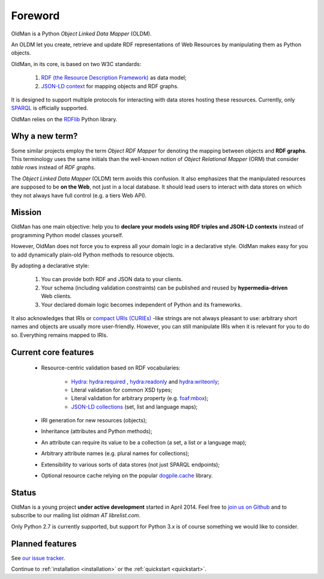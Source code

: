.. _foreword:

========
Foreword
========

OldMan is a Python *Object Linked Data Mapper* (OLDM).

An OLDM let you create, retrieve and update RDF representations of Web Resources by manipulating them
as Python objects.

OldMan, in its core, is based on two W3C standards:

 1. `RDF (the Resource Description Framework) <http://www.w3.org/TR/rdf11-concepts/>`_ as data model;
 2. `JSON-LD context <http://www.w3.org/TR/json-ld/#the-context>`_ for mapping objects and RDF graphs.


It is designed to support multiple protocols for interacting with data stores hosting these resources.
Currently, only `SPARQL <http://www.w3.org/TR/sparql11-overview/>`_ is officially supported.


OldMan relies on the `RDFlib <https://github.com/RDFLib/rdflib/>`_ Python library.


Why a new term?
===============

Some similar projects employ the term *Object RDF Mapper* for denoting the mapping between objects
and **RDF graphs**. This terminology uses the same initials than the well-known notion of *Object Relational
Mapper* (ORM) that consider *table rows* instead of *RDF graphs*.

The *Object Linked Data Mapper* (OLDM) term avoids this confusion.
It also emphasizes that the manipulated resources are supposed to be **on the Web**,
not just in a local database. It should lead users to interact with data stores
on which they not always have full control (e.g. a tiers Web API).


Mission
=======

OldMan has one main objective: help you to **declare your models using RDF triples and JSON-LD contexts** instead
of programming Python model classes yourself.

However, OldMan does not force you to express all your domain logic in a declarative style.
OldMan makes easy for you to add dynamically plain-old Python methods to resource objects.

By adopting a declarative style:

 1. You can provide both RDF and JSON data to your clients.
 2. Your schema (including validation constraints) can be published and reused by **hypermedia-driven** Web clients.
 3. Your declared domain logic becomes independent of Python and its frameworks.

It also acknowledges that IRIs or `compact URIs (CURIEs) <http://www.w3.org/TR/curie/>`_ -like strings
are not always pleasant to use: arbitrary short names and objects are usually more user-friendly.
However, you can still manipulate IRIs when it is relevant for you to do so. Everything remains mapped to IRIs.


Current core features
=====================
 * Resource-centric validation based on RDF vocabularies:

     - `Hydra`_: `hydra:required`_ , `hydra:readonly`_ and `hydra:writeonly`_;
     - Literal validation for common XSD types;
     - Literal validation for arbitrary property (e.g. `foaf:mbox <http://xmlns.com/foaf/spec/#term_mbox>`_);
     - `JSON-LD collections <http://www.w3.org/TR/json-ld/#sets-and-lists>`_ (set, list and language maps);
 * IRI generation for new resources (objects);
 * Inheritance (attributes and Python methods);
 * An attribute can require its value to be a collection (a set, a list or a language map);
 * Arbitrary attribute names (e.g. plural names for collections);
 * Extensibility to various sorts of data stores (not just SPARQL endpoints);
 * Optional resource cache relying on the popular `dogpile.cache <https://bitbucket.org/zzzeek/dogpile.cache>`_ library.

.. _Hydra: http://www.hydra-cg.com/spec/latest/core/
.. _hydra:required: http://www.hydra-cg.com/spec/latest/core/#hydra:required
.. _hydra:readonly: http://www.hydra-cg.com/spec/latest/core/#hydra:readonly
.. _hydra:writeonly: http://www.hydra-cg.com/spec/latest/core/#hydra:writeonly


Status
======

OldMan is a young project **under active development** started in April 2014.
Feel free to `join us on Github <https://github.com/oldm/OldMan>`_ and to subscribe
to our mailing list `oldman AT librelist.com`.

Only Python 2.7 is currently supported, but support for Python 3.x is of course something we would like to consider.


Planned features
================
See `our issue tracker <https://github.com/oldm/OldMan/issues>`_.

Continue to :ref:`installation <installation>` or the :ref:`quickstart <quickstart>`.